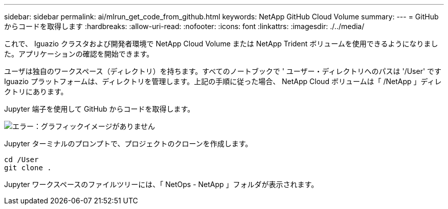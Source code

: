 ---
sidebar: sidebar 
permalink: ai/mlrun_get_code_from_github.html 
keywords: NetApp GitHub Cloud Volume 
summary:  
---
= GitHub からコードを取得します
:hardbreaks:
:allow-uri-read: 
:nofooter: 
:icons: font
:linkattrs: 
:imagesdir: ./../media/


[role="lead"]
これで、 Iguazio クラスタおよび開発者環境で NetApp Cloud Volume または NetApp Trident ボリュームを使用できるようになりました。アプリケーションの確認を開始できます。

ユーザは独自のワークスペース（ディレクトリ）を持ちます。すべてのノートブックで ' ユーザー・ディレクトリへのパスは '/User' ですIguazio プラットフォームは、ディレクトリを管理します。上記の手順に従った場合、 NetApp Cloud ボリュームは「 /NetApp 」ディレクトリにあります。

Jupyter 端子を使用して GitHub からコードを取得します。

image:mlrun_image12.png["エラー：グラフィックイメージがありません"]

Jupyter ターミナルのプロンプトで、プロジェクトのクローンを作成します。

....
cd /User
git clone .
....
Jupyter ワークスペースのファイルツリーには、「 NetOps - NetApp 」フォルダが表示されます。

